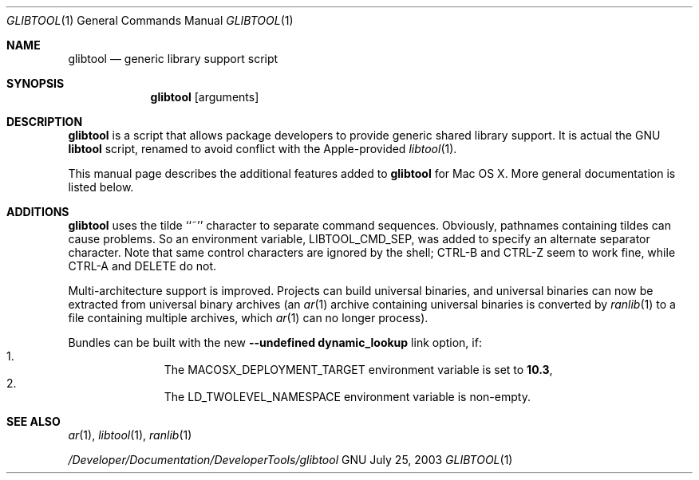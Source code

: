 .Dd July 25, 2003
.Dt GLIBTOOL 1
.Os GNU
.Sh NAME
.Nm glibtool
.Nd generic library support script
.Sh SYNOPSIS
.Nm
.Op arguments
.Sh DESCRIPTION
.Nm
is a script that allows package
developers to provide generic shared library support.
It is actual the GNU
.Nm libtool
script, renamed to avoid conflict with the Apple-provided
.Xr libtool 1 .
.Pp
This manual page describes the additional features added to
.Nm glibtool
for Mac OS X.
More general documentation is listed below.
.Sh ADDITIONS
.Nm
uses the tilde ``~'' character to separate command sequences.
Obviously, pathnames containing tildes can cause problems.
So an environment variable, LIBTOOL_CMD_SEP, was added to specify an
alternate separator character.
Note that same control characters are ignored by the shell; CTRL-B and CTRL-Z
seem to work fine, while CTRL-A and DELETE do not.
.Pp
Multi-architecture support is improved.
Projects can build universal binaries, and universal binaries can now be extracted from universal binary archives
(an
.Xr ar 1
archive containing universal binaries is converted by
.Xr ranlib 1
to a file containing multiple archives, which
.Xr ar 1
can no longer process).
.Pp
Bundles can be built with the new
.Fl "-undefined dynamic_lookup"
link option, if:
.Bl -enum -offset indent -compact
.It
The MACOSX_DEPLOYMENT_TARGET environment variable is set to
.Li 10.3 ,
.It
The LD_TWOLEVEL_NAMESPACE environment variable is non-empty.
.El
.Sh SEE ALSO
.Xr ar 1 ,
.Xr libtool 1 ,
.Xr ranlib 1
.Pp
.Pa /Developer/Documentation/DeveloperTools/glibtool
